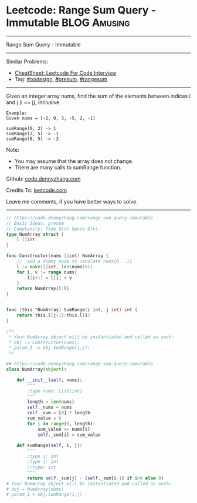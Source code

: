 * Leetcode: Range Sum Query - Immutable                                   :BLOG:Amusing:
#+STARTUP: showeverything
#+OPTIONS: toc:nil \n:t ^:nil creator:nil d:nil
:PROPERTIES:
:type:     oodesign, presum, rangesum
:END:
---------------------------------------------------------------------
Range Sum Query - Immutable
---------------------------------------------------------------------
#+BEGIN_HTML
<a href="https://github.com/dennyzhang/code.dennyzhang.com/tree/master/problems/range-sum-query-immutable"><img align="right" width="200" height="183" src="https://www.dennyzhang.com/wp-content/uploads/denny/watermark/github.png" /></a>
#+END_HTML
Similar Problems:
- [[https://cheatsheet.dennyzhang.com/cheatsheet-leetcode-A4][CheatSheet: Leetcode For Code Interview]]
- Tag: [[https://code.dennyzhang.com/review-oodesign][#oodesign]], [[https://code.dennyzhang.com/followup-presum][#presum]], [[https://code.dennyzhang.com/followup-rangesum][#rangesum]]
---------------------------------------------------------------------
Given an integer array nums, find the sum of the elements between indices i and j (i <= j), inclusive.
#+BEGIN_EXAMPLE
Example:
Given nums = [-2, 0, 3, -5, 2, -1]

sumRange(0, 2) -> 1
sumRange(2, 5) -> -1
sumRange(0, 5) -> -3
#+END_EXAMPLE

Note:
- You may assume that the array does not change.
- There are many calls to sumRange function.

Github: [[https://github.com/dennyzhang/code.dennyzhang.com/tree/master/problems/range-sum-query-immutable][code.dennyzhang.com]]

Credits To: [[https://leetcode.com/problems/range-sum-query-immutable/description/][leetcode.com]]

Leave me comments, if you have better ways to solve.
---------------------------------------------------------------------
#+BEGIN_SRC go
// https://code.dennyzhang.com/range-sum-query-immutable
// Basic Ideas: presum
// Complexity: Time O(n) Space O(n)
type NumArray struct {
    l []int
}

func Constructor(nums []int) NumArray {
    //  add a dummy node to caculate nums[0...i]
    l := make([]int, len(nums)+1)
    for i, v := range nums{
        l[i+1] = l[i] + v
    }
    return NumArray{l:l}
}


func (this *NumArray) SumRange(i int, j int) int {
    return this.l[j+1]-this.l[i]
}

/**
 * Your NumArray object will be instantiated and called as such:
 * obj := Constructor(nums);
 * param_1 := obj.SumRange(i,j);
 */
#+END_SRC

#+BEGIN_SRC python
## https://code.dennyzhang.com/range-sum-query-immutable
class NumArray(object):

    def __init__(self, nums):
        """
        :type nums: List[int]
        """
        length = len(nums)
        self._nums = nums
        self._sum = [0] * length
        sum_value = 0
        for i in range(0, length):
            sum_value += nums[i]
            self._sum[i] = sum_value

    def sumRange(self, i, j):
        """
        :type i: int
        :type j: int
        :rtype: int
        """
        return self._sum[j] - (self._sum[i-1] if i>0 else 0)
# Your NumArray object will be instantiated and called as such:
# obj = NumArray(nums)
# param_1 = obj.sumRange(i,j)
#+END_SRC

#+BEGIN_HTML
<div style="overflow: hidden;">
<div style="float: left; padding: 5px"> <a href="https://www.linkedin.com/in/dennyzhang001"><img src="https://www.dennyzhang.com/wp-content/uploads/sns/linkedin.png" alt="linkedin" /></a></div>
<div style="float: left; padding: 5px"><a href="https://github.com/dennyzhang"><img src="https://www.dennyzhang.com/wp-content/uploads/sns/github.png" alt="github" /></a></div>
<div style="float: left; padding: 5px"><a href="https://www.dennyzhang.com/slack" target="_blank" rel="nofollow"><img src="https://www.dennyzhang.com/wp-content/uploads/sns/slack.png" alt="slack"/></a></div>
</div>
#+END_HTML
